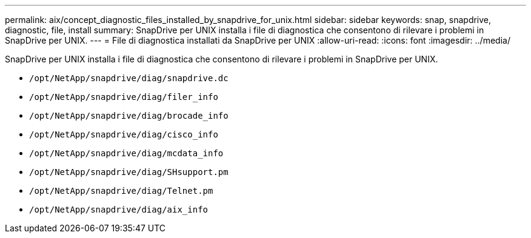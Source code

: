 ---
permalink: aix/concept_diagnostic_files_installed_by_snapdrive_for_unix.html 
sidebar: sidebar 
keywords: snap, snapdrive, diagnostic, file, install 
summary: SnapDrive per UNIX installa i file di diagnostica che consentono di rilevare i problemi in SnapDrive per UNIX. 
---
= File di diagnostica installati da SnapDrive per UNIX
:allow-uri-read: 
:icons: font
:imagesdir: ../media/


[role="lead"]
SnapDrive per UNIX installa i file di diagnostica che consentono di rilevare i problemi in SnapDrive per UNIX.

* `/opt/NetApp/snapdrive/diag/snapdrive.dc`
* `/opt/NetApp/snapdrive/diag/filer_info`
* `/opt/NetApp/snapdrive/diag/brocade_info`
* `/opt/NetApp/snapdrive/diag/cisco_info`
* `/opt/NetApp/snapdrive/diag/mcdata_info`
* `/opt/NetApp/snapdrive/diag/SHsupport.pm`
* `/opt/NetApp/snapdrive/diag/Telnet.pm`
* `/opt/NetApp/snapdrive/diag/aix_info`

